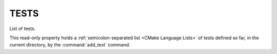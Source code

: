 TESTS
-----

.. versionadded:: 3.12

List of tests.

This read-only property holds a
:ref:`semicolon-separated list <CMake Language Lists>` of tests
defined so far, in the current directory, by the :command:`add_test` command.
